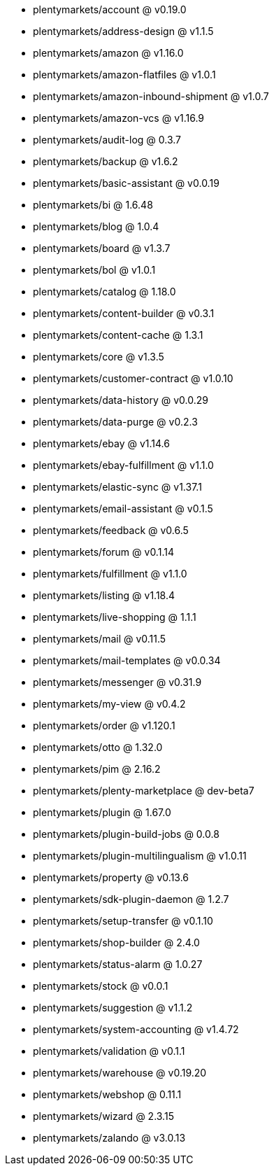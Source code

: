 * plentymarkets/account @ v0.19.0
* plentymarkets/address-design @ v1.1.5
* plentymarkets/amazon @ v1.16.0
* plentymarkets/amazon-flatfiles @ v1.0.1
* plentymarkets/amazon-inbound-shipment @ v1.0.7
* plentymarkets/amazon-vcs @ v1.16.9
* plentymarkets/audit-log @ 0.3.7
* plentymarkets/backup @ v1.6.2
* plentymarkets/basic-assistant @ v0.0.19
* plentymarkets/bi @ 1.6.48
* plentymarkets/blog @ 1.0.4
* plentymarkets/board @ v1.3.7
* plentymarkets/bol @ v1.0.1
* plentymarkets/catalog @ 1.18.0
* plentymarkets/content-builder @ v0.3.1
* plentymarkets/content-cache @ 1.3.1
* plentymarkets/core @ v1.3.5
* plentymarkets/customer-contract @ v1.0.10
* plentymarkets/data-history @ v0.0.29
* plentymarkets/data-purge @ v0.2.3
* plentymarkets/ebay @ v1.14.6
* plentymarkets/ebay-fulfillment @ v1.1.0
* plentymarkets/elastic-sync @ v1.37.1
* plentymarkets/email-assistant @ v0.1.5
* plentymarkets/feedback @ v0.6.5
* plentymarkets/forum @ v0.1.14
* plentymarkets/fulfillment @ v1.1.0
* plentymarkets/listing @ v1.18.4
* plentymarkets/live-shopping @ 1.1.1
* plentymarkets/mail @ v0.11.5
* plentymarkets/mail-templates @ v0.0.34
* plentymarkets/messenger @ v0.31.9
* plentymarkets/my-view @ v0.4.2
* plentymarkets/order @ v1.120.1
* plentymarkets/otto @ 1.32.0
* plentymarkets/pim @ 2.16.2
* plentymarkets/plenty-marketplace @ dev-beta7
* plentymarkets/plugin @ 1.67.0
* plentymarkets/plugin-build-jobs @ 0.0.8
* plentymarkets/plugin-multilingualism @ v1.0.11
* plentymarkets/property @ v0.13.6
* plentymarkets/sdk-plugin-daemon @ 1.2.7
* plentymarkets/setup-transfer @ v0.1.10
* plentymarkets/shop-builder @ 2.4.0
* plentymarkets/status-alarm @ 1.0.27
* plentymarkets/stock @ v0.0.1
* plentymarkets/suggestion @ v1.1.2
* plentymarkets/system-accounting @ v1.4.72
* plentymarkets/validation @ v0.1.1
* plentymarkets/warehouse @ v0.19.20
* plentymarkets/webshop @ 0.11.1
* plentymarkets/wizard @ 2.3.15
* plentymarkets/zalando @ v3.0.13
